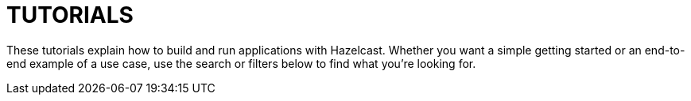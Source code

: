 = TUTORIALS
:page-layout: tutorials-landing

These tutorials explain how to build and run applications with Hazelcast. Whether you want a simple getting started or an end-to-end example of a use case, use the search or filters below to find what you're looking for.